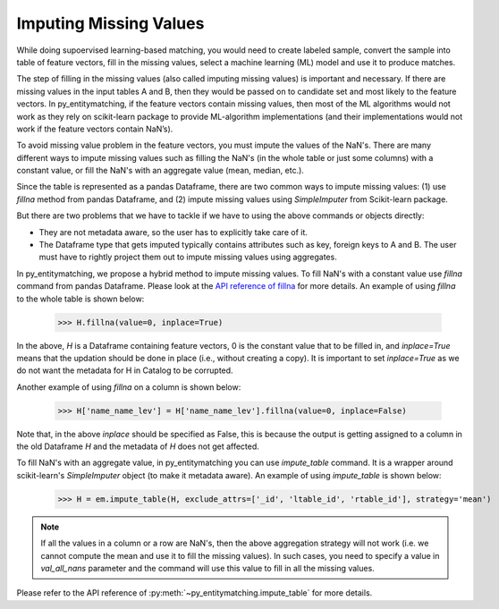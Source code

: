 =======================
Imputing Missing Values
=======================
While doing supoervised learning-based matching, you would need to create labeled sample,
convert the sample into table of feature vectors, fill in the missing values, select
a machine learning (ML) model and use it to produce matches.

The step of filling in the missing values (also called imputing
missing values) is important and necessary. If there are missing values in the input
tables A and B, then they would be passed on to candidate set and most
likely to the feature vectors. In py_entitymatching, if the feature vectors
contain missing values, then most of the ML algorithms would not work
as they rely on scikit-learn package to provide ML-algorithm
implementations (and their implementations would not work if the
feature vectors contain NaN’s).

To avoid missing value problem in the feature vectors, you must impute the values
of the NaN's. There are many different ways to impute missing values such as
filling the NaN's (in the whole table or just some columns) with a constant value,
or fill the NaN's with an aggregate value (mean, median, etc.).

Since the table is represented as a pandas Dataframe, there are two common ways to impute
missing values: (1) use `fillna` method from pandas Dataframe, and (2) impute missing
values using `SimpleImputer` from Scikit-learn package.

But there are two problems that we have to tackle if we have to using the above commands
or objects directly:

* They are not metadata aware, so the user has to explicitly take care of it.

* The Dataframe type that gets imputed typically contains attributes such as key, foreign
  keys to A and B. The user must have to rightly project them out to impute missing
  values using aggregates.

In py_entitymatching, we propose a hybrid method to impute missing values. To fill NaN's
with a constant value use `fillna` command from pandas Dataframe. Please look at the
`API reference of fillna <http://pandas.pydata.org/pandas-docs/stable/generated/pandas.DataFrame.fillna.html>`_
for more details. An example of using `fillna` to the whole table is shown below:

    >>> H.fillna(value=0, inplace=True)


In the above, `H` is a Dataframe containing feature vectors, 0 is the constant value that
to be filled in, and `inplace=True` means that the updation should be done in place
(i.e., without creating a copy). It is important to set `inplace=True` as we do not want
the metadata for H in Catalog to be corrupted.

Another example of using `fillna` on a column is shown below:

    >>> H['name_name_lev'] = H['name_name_lev'].fillna(value=0, inplace=False)

Note that, in the above `inplace` should be specified as False, this is because
the output is getting assigned to a column in the old Dataframe `H` and the metadata
of `H` does not get affected.

To fill NaN's with an aggregate value, in py_entitymatching you can use `impute_table`
command. It is a wrapper around scikit-learn's `SimpleImputer` object (to make it metadata aware).
An example of using `impute_table` is shown below:

    >>> H = em.impute_table(H, exclude_attrs=['_id', 'ltable_id', 'rtable_id'], strategy='mean')

.. note:: If all the values in a column or a row are NaN's, then the above aggregation
    strategy will not work (i.e. we cannot compute the mean and use it to fill the
    missing values). In such cases, you need to specify a value in `val_all_nans`
    parameter and the command will use this value to fill in all the missing values.

Please refer to the API reference of :py:meth:`~py_entitymatching.impute_table` for
more details.

